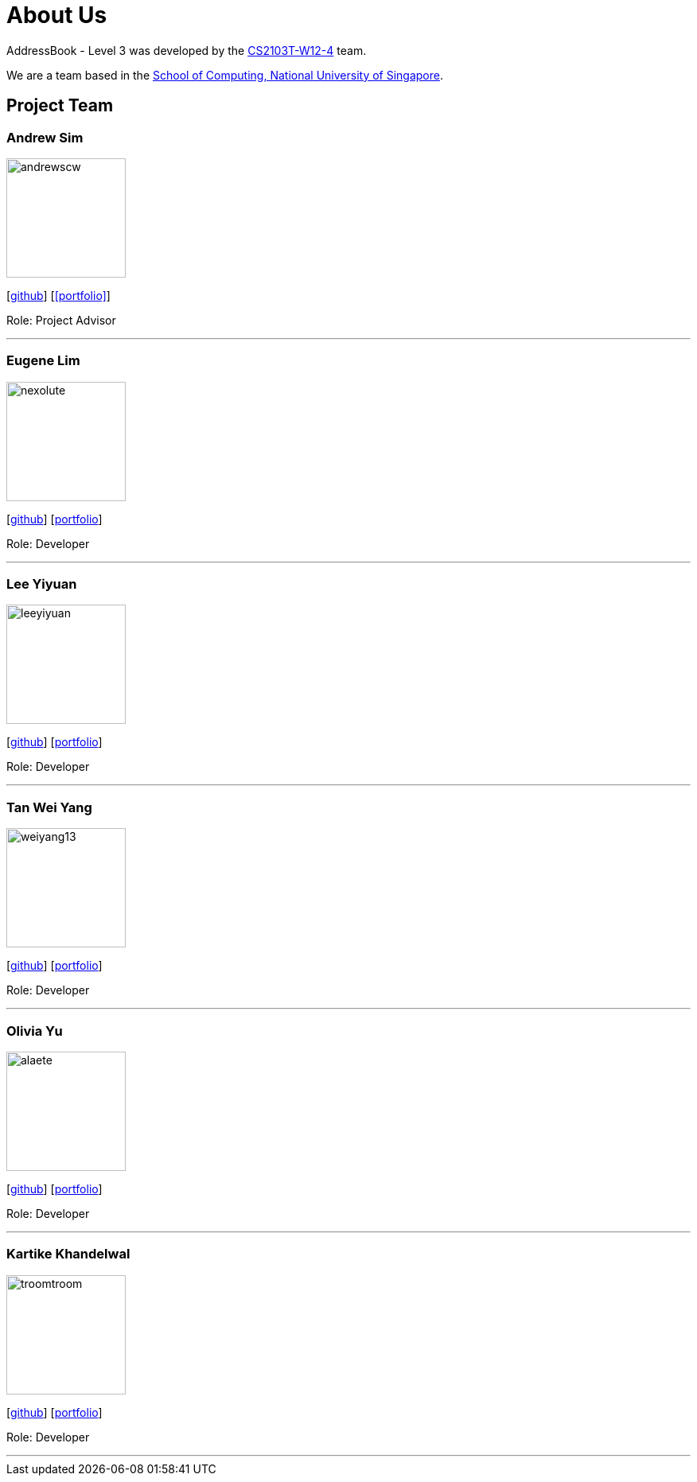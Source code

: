 = About Us
:site-section: AboutUs
:relfileprefix: team/
:imagesDir: images
:stylesDir: stylesheets

AddressBook - Level 3 was developed by the https://github.com/AY1920S1-CS2103T-W12-4[CS2103T-W12-4] team. +

We are a team based in the http://www.comp.nus.edu.sg[School of Computing, National University of Singapore].

== Project Team

=== Andrew Sim
image::andrewscw.jpg[width="150" align="left"]
{empty}[https://github.com/andrewscw[github]] [<<portfolio>>]

Role: Project Advisor

'''

=== Eugene Lim
image::nexolute.jpg[width="150", align="left"]
{empty}[http://github.com/nexolute[github]] [<<eugenelim#, portfolio>>]

Role: Developer

'''

=== Lee Yiyuan
image::leeyiyuan.jpg[width="150", align="left"]
{empty}[http://github.com/LeeYiyuan[github]] [<<leeyiyuan#, portfolio>>]

Role: Developer

'''

=== Tan Wei Yang
image::weiyang13.jpg[width="150", align="left"]
{empty}[http://github.com/weiyang13[github]] [<<tanweiyang#, portfolio>>]

Role: Developer

'''

=== Olivia Yu
image::alaete.jpg[width="150", align="left"]
{empty}[http://github.com/Alaete[github]] [<<oliviayu#, portfolio>>]

Role: Developer

'''

=== Kartike Khandelwal
image::troomtroom.jpg[width="150", align="left"]
{empty}[http://github.com/troomtroom[github]] [<<kartike#, portfolio>>]

Role: Developer

'''
